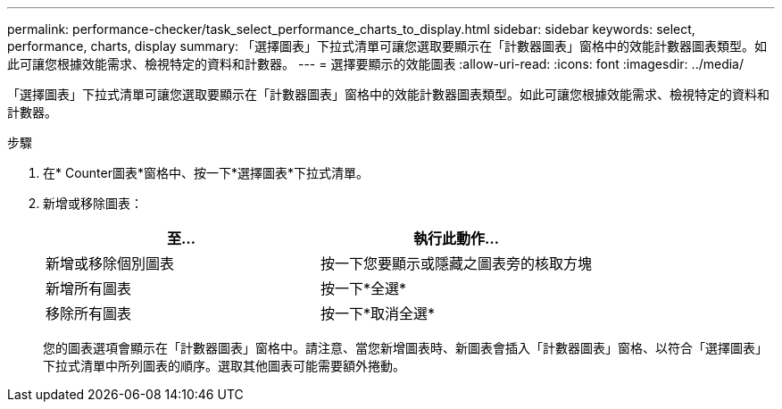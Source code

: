 ---
permalink: performance-checker/task_select_performance_charts_to_display.html 
sidebar: sidebar 
keywords: select, performance, charts, display 
summary: 「選擇圖表」下拉式清單可讓您選取要顯示在「計數器圖表」窗格中的效能計數器圖表類型。如此可讓您根據效能需求、檢視特定的資料和計數器。 
---
= 選擇要顯示的效能圖表
:allow-uri-read: 
:icons: font
:imagesdir: ../media/


[role="lead"]
「選擇圖表」下拉式清單可讓您選取要顯示在「計數器圖表」窗格中的效能計數器圖表類型。如此可讓您根據效能需求、檢視特定的資料和計數器。

.步驟
. 在* Counter圖表*窗格中、按一下*選擇圖表*下拉式清單。
. 新增或移除圖表：
+
|===
| 至... | 執行此動作... 


 a| 
新增或移除個別圖表
 a| 
按一下您要顯示或隱藏之圖表旁的核取方塊



 a| 
新增所有圖表
 a| 
按一下*全選*



 a| 
移除所有圖表
 a| 
按一下*取消全選*

|===
+
您的圖表選項會顯示在「計數器圖表」窗格中。請注意、當您新增圖表時、新圖表會插入「計數器圖表」窗格、以符合「選擇圖表」下拉式清單中所列圖表的順序。選取其他圖表可能需要額外捲動。


